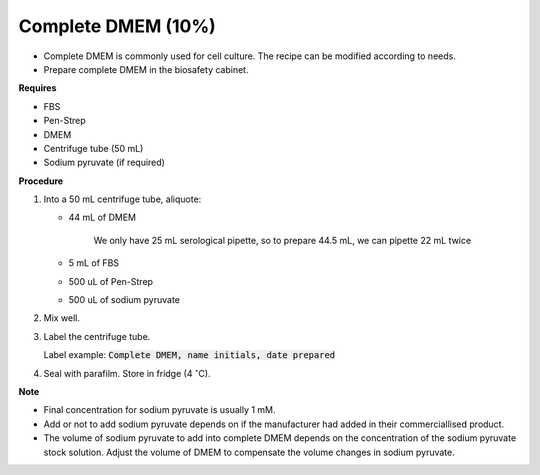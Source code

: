 .. _10 dmem:

Complete DMEM (10%)
===================

* Complete DMEM is commonly used for cell culture. The recipe can be modified according to needs. 
* Prepare complete DMEM in the biosafety cabinet.

**Requires**

* FBS
* Pen-Strep
* DMEM
* Centrifuge tube (50 mL)
* Sodium pyruvate (if required)

**Procedure**

#. Into a 50 mL centrifuge tube, aliquote: 

   * 44 mL of DMEM

      We only have 25 mL serological pipette, so to prepare 44.5 mL, we can pipette 22 mL twice 

   * 5 mL of FBS
   * 500 uL of Pen-Strep 
   * 500 uL of sodium pyruvate

#. Mix well. 
#. Label the centrifuge tube. 

   Label example: :code:`Complete DMEM, name initials, date prepared`

#. Seal with parafilm. Store in fridge (4 :math:`^{\circ}`\ C).

**Note**

* Final concentration for sodium pyruvate is usually 1 mM.
* Add or not to add sodium pyruvate depends on if the manufacturer had added in their commerciallised product. 
* The volume of sodium pyruvate to add into complete DMEM depends on the concentration of the sodium pyruvate stock solution. Adjust the volume of DMEM to compensate the volume changes in sodium pyruvate.